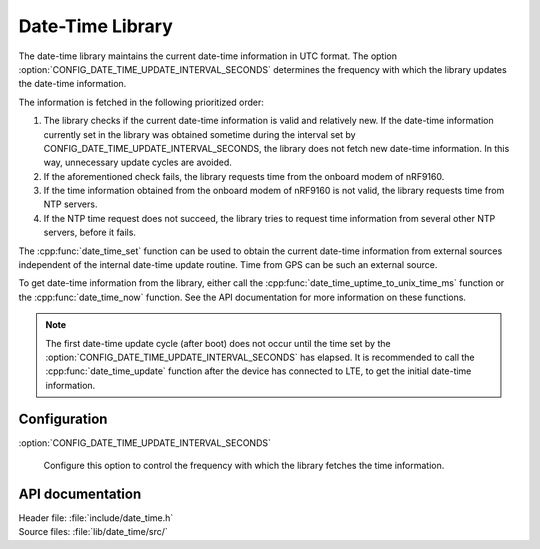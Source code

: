 .. _lib_date_time:

Date-Time Library
#################

The date-time library maintains the current date-time information in UTC format.
The option :option:`CONFIG_DATE_TIME_UPDATE_INTERVAL_SECONDS` determines the frequency with which the library updates the date-time information.

The information is fetched in the following prioritized order:

1. The library checks if the current date-time information is valid and relatively new.
   If the date-time information currently set in the library was obtained sometime during the interval set by CONFIG_DATE_TIME_UPDATE_INTERVAL_SECONDS, the library does not fetch new date-time information.
   In this way, unnecessary update cycles are avoided.
#. If the aforementioned check fails, the library requests time from the onboard modem of nRF9160.
#. If the time information obtained from the onboard modem of nRF9160 is not valid, the library requests time from NTP servers.
#. If the NTP time request does not succeed, the library tries to request time information from several other NTP servers, before it fails.

The :cpp:func:`date_time_set` function can be used to obtain the current date-time information from external sources independent of the internal date-time update routine.
Time from GPS can be such an external source.

To get date-time information from the library, either call the :cpp:func:`date_time_uptime_to_unix_time_ms` function or the :cpp:func:`date_time_now` function.
See the API documentation for more information on these functions.

.. note::

   The first date-time update cycle (after boot) does not occur until the time set by the :option:`CONFIG_DATE_TIME_UPDATE_INTERVAL_SECONDS` has elapsed.
   It is recommended to call the :cpp:func:`date_time_update` function after the device has connected to LTE, to get the initial date-time information.

Configuration
*************

:option:`CONFIG_DATE_TIME_UPDATE_INTERVAL_SECONDS`

   Configure this option to control the frequency with which the library fetches the time information.

API documentation
*****************

| Header file: :file:`include/date_time.h`
| Source files: :file:`lib/date_time/src/`

.. doxygengroup:: date_time
   :project: nrf
   :members:
